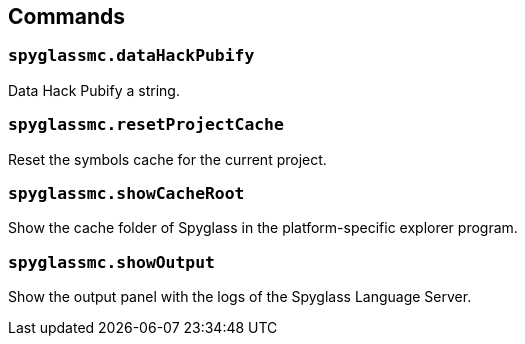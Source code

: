 :page-layout: default
:page-title: Commands
:page-parent: Home

== Commands

=== `spyglassmc.dataHackPubify`

Data Hack Pubify a string.

=== `spyglassmc.resetProjectCache`

Reset the symbols cache for the current project.

=== `spyglassmc.showCacheRoot`

Show the cache folder of Spyglass in the platform-specific explorer program.

=== `spyglassmc.showOutput`

Show the output panel with the logs of the Spyglass Language Server.